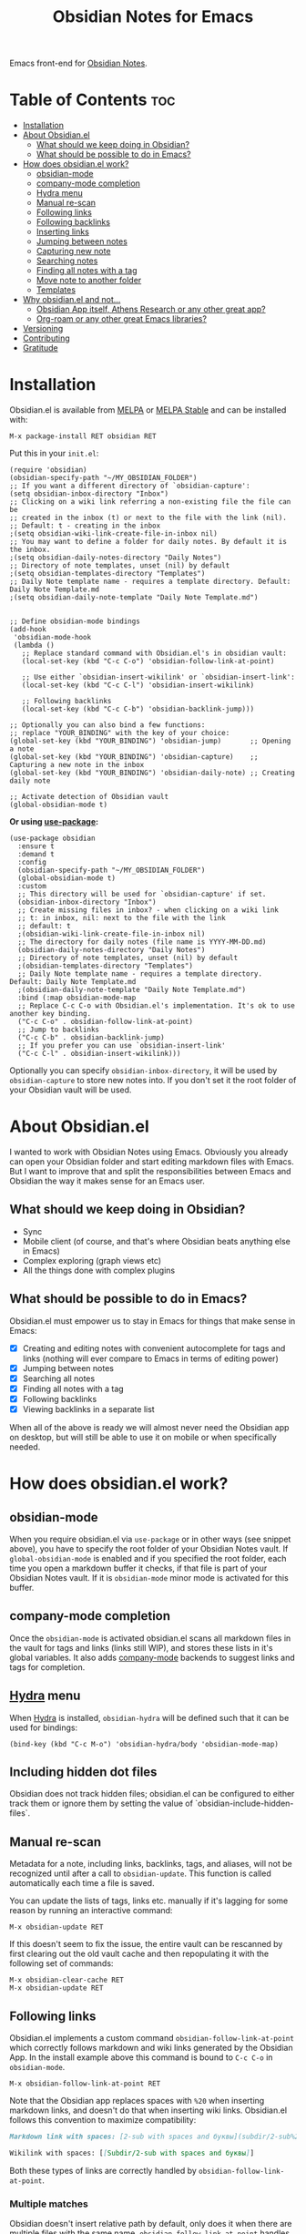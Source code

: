 #+TITLE: Obsidian Notes for Emacs
[[https://melpa.org/#/obsidian][file:https://melpa.org/packages/obsidian-badge.svg]] [[https://stable.melpa.org/#/obsidian][file:https://stable.melpa.org/packages/obsidian-badge.svg]]

Emacs front-end for [[https://obsidian.md/][Obsidian Notes]].

* Table of Contents                                                     :toc:
- [[#installation][Installation]]
- [[#about-obsidianel][About Obsidian.el]]
  - [[#what-should-we-keep-doing-in-obsidian][What should we keep doing in Obsidian?]]
  - [[#what-should-be-possible-to-do-in-emacs][What should be possible to do in Emacs?]]
- [[#how-does-obsidianel-work][How does obsidian.el work?]]
  - [[#obsidian-mode][obsidian-mode]]
  - [[#company-mode-completion][company-mode completion]]
  - [[#hydra-menu][Hydra menu]]
  - [[#manual-re-scan][Manual re-scan]]
  - [[#following-links][Following links]]
  - [[#following-backlinks][Following backlinks]]
  - [[#inserting-links][Inserting links]]
  - [[#jumping-between-notes][Jumping between notes]]
  - [[#capturing-new-note][Capturing new note]]
  - [[#searching-notes][Searching notes]]
  - [[#finding-all-notes-with-a-tag][Finding all notes with a tag]]
  - [[#move-note-to-another-folder][Move note to another folder]]
  - [[#templates][Templates]]
- [[#why-obsidianel-and-not][Why obsidian.el and not...]]
  - [[#obsidian-app-itself-athens-research-or-any-other-great-app][Obsidian App itself, Athens Research or any other great app?]]
  - [[#org-roam-or-any-other-great-emacs-libraries][Org-roam or any other great Emacs libraries?]]
- [[#versioning][Versioning]]
- [[#contributing][Contributing]]
- [[#gratitude][Gratitude]]

* Installation
Obsidian.el is available from [[https://melpa.org][MELPA]] or [[https://stable.melpa.org/#/obsidian][MELPA Stable]] and can be installed with:

#+begin_src
  M-x package-install RET obsidian RET
#+end_src

Put this in your ~init.el~:

#+begin_src elisp
  (require 'obsidian)
  (obsidian-specify-path "~/MY_OBSIDIAN_FOLDER")
  ;; If you want a different directory of `obsidian-capture':
  (setq obsidian-inbox-directory "Inbox")
  ;; Clicking on a wiki link referring a non-existing file the file can be
  ;; created in the inbox (t) or next to the file with the link (nil).
  ;; Default: t - creating in the inbox
  ;(setq obsidian-wiki-link-create-file-in-inbox nil)
  ;; You may want to define a folder for daily notes. By default it is the inbox.
  ;(setq obsidian-daily-notes-directory "Daily Notes")
  ;; Directory of note templates, unset (nil) by default
  ;(setq obsidian-templates-directory "Templates")
  ;; Daily Note template name - requires a template directory. Default: Daily Note Template.md
  ;(setq obsidian-daily-note-template "Daily Note Template.md")


  ;; Define obsidian-mode bindings
  (add-hook
   'obsidian-mode-hook
   (lambda ()
     ;; Replace standard command with Obsidian.el's in obsidian vault:
     (local-set-key (kbd "C-c C-o") 'obsidian-follow-link-at-point)

     ;; Use either `obsidian-insert-wikilink' or `obsidian-insert-link':
     (local-set-key (kbd "C-c C-l") 'obsidian-insert-wikilink)

     ;; Following backlinks
     (local-set-key (kbd "C-c C-b") 'obsidian-backlink-jump)))

  ;; Optionally you can also bind a few functions:
  ;; replace "YOUR_BINDING" with the key of your choice:
  (global-set-key (kbd "YOUR_BINDING") 'obsidian-jump)       ;; Opening a note
  (global-set-key (kbd "YOUR_BINDING") 'obsidian-capture)    ;; Capturing a new note in the inbox
  (global-set-key (kbd "YOUR_BINDING") 'obsidian-daily-note) ;; Creating daily note

  ;; Activate detection of Obsidian vault
  (global-obsidian-mode t)
#+end_src

*Or using [[https://github.com/jwiegley/use-package][use-package]]:*

#+begin_src elisp
  (use-package obsidian
    :ensure t
    :demand t
    :config
    (obsidian-specify-path "~/MY_OBSIDIAN_FOLDER")
    (global-obsidian-mode t)
    :custom
    ;; This directory will be used for `obsidian-capture' if set.
    (obsidian-inbox-directory "Inbox")
    ;; Create missing files in inbox? - when clicking on a wiki link
    ;; t: in inbox, nil: next to the file with the link
    ;; default: t
    ;(obsidian-wiki-link-create-file-in-inbox nil)
    ;; The directory for daily notes (file name is YYYY-MM-DD.md)
    (obsidian-daily-notes-directory "Daily Notes")
    ;; Directory of note templates, unset (nil) by default
    ;(obsidian-templates-directory "Templates")
    ;; Daily Note template name - requires a template directory. Default: Daily Note Template.md
    ;(obsidian-daily-note-template "Daily Note Template.md")
    :bind (:map obsidian-mode-map
    ;; Replace C-c C-o with Obsidian.el's implementation. It's ok to use another key binding.
    ("C-c C-o" . obsidian-follow-link-at-point)
    ;; Jump to backlinks
    ("C-c C-b" . obsidian-backlink-jump)
    ;; If you prefer you can use `obsidian-insert-link'
    ("C-c C-l" . obsidian-insert-wikilink)))
#+end_src

Optionally you can specify ~obsidian-inbox-directory~, it will be used by ~obsidian-capture~ to
store new notes into. If you don't set it the root folder of your Obsidian vault will be used.

* About Obsidian.el

I wanted to work with Obsidian Notes using Emacs. Obviously you already can open your Obsidian folder and start editing markdown files with Emacs. But I want to improve that and split the responsibilities between Emacs and Obsidian the way it makes sense for an Emacs user.

** What should we keep doing in Obsidian?
- Sync
- Mobile client (of course, and that's where Obsidian beats anything else in Emacs)
- Complex exploring (graph views etc)
- All the things done with complex plugins

** What should be possible to do in Emacs?
Obsidian.el must empower us to stay in Emacs for things that make sense in Emacs:

- [X] Creating and editing notes with convenient autocomplete for tags and links (nothing will ever compare to Emacs in terms of editing power)
- [X] Jumping between notes
- [X] Searching all notes
- [X] Finding all notes with a tag
- [X] Following backlinks
- [X] Viewing backlinks in a separate list

When all of the above is ready we will almost never need the Obsidian app on desktop, but will still be able to use it on mobile or when specifically needed.

* How does obsidian.el work?
** obsidian-mode
When you require obsidian.el via ~use-package~ or in other ways (see snippet above), you have to specify the root folder of your Obsidian Notes vault. If ~global-obsidian-mode~ is enabled and if you specified the root folder, each time you open a markdown buffer it checks, if that file is part of your Obsidian Notes vault. If it is ~obsidian-mode~ minor mode is activated for this buffer.

** company-mode completion
[[./resources/tag-completion.png]]

Once the ~obsidian-mode~ is activated obsidian.el scans all markdown files in the vault for tags and links (links still WIP), and stores these lists in it's global variables. It also adds [[http://company-mode.github.io/][company-mode]] backends to suggest links and tags for completion.

** [[https://github.com/abo-abo/hydra][Hydra]] menu

When [[https://github.com/abo-abo/hydra][Hydra]] is installed, ~obsidian-hydra~ will be defined such that it can be used for bindings:

#+begin_src elisp
  (bind-key (kbd "C-c M-o") 'obsidian-hydra/body 'obsidian-mode-map)
#+end_src

[[./resources/hydra-menu.png]]

** Including hidden dot files
Obsidian does not track hidden files; obsidian.el can be configured to either track them or ignore them by setting the value of `obsidian-include-hidden-files`.

** Manual re-scan
Metadata for a note, including links, backlinks, tags, and aliases, will not be recognized until after a call to ~obsidian-update~.  This function is called automatically each time a file is saved.

You can update the lists of tags, links etc. manually if it's lagging for some reason by running an interactive command:

#+begin_src
  M-x obsidian-update RET
#+end_src

If this doesn't seem to fix the issue, the entire vault can be rescanned by first clearing out the old vault cache and then repopulating it with the following set of commands:

#+begin_src
  M-x obsidian-clear-cache RET
  M-x obsidian-update RET
#+end_src

** Following links
Obsidian.el implements a custom command ~obsidian-follow-link-at-point~ which correctly follows markdown and wiki links generated by the Obsidian App. In the install example above this command is bound to ~C-c C-o~ in ~obsidian-mode~.

#+begin_src
  M-x obsidian-follow-link-at-point RET
#+end_src

Note that the Obsidian app replaces spaces with ~%20~ when inserting markdown links, and doesn't do that when inserting wiki links. Obsidian.el follows this convention to maximize compatibility:

#+begin_src markdown
  Markdown link with spaces: [2-sub with spaces and буквы](subdir/2-sub%20with%20spaces%20and%20буквы.md)

  Wikilink with spaces: [[Subdir/2-sub with spaces and буквы]]
#+end_src

Both these types of links are correctly handled by ~obsidian-follow-link-at-point~.

*** Multiple matches
Obsidian doesn't insert relative path by default, only does it when there are multiple files with the same name. ~obsidian-follow-link-at-point~ handles this correctly. Every time you follow a link it checks, if there's only one match for the filename linked. If there's just one it simply opens that file. If there's more than one it prompts you to select which file to open.

** Following backlinks
You can quickly jump to backlinks to current file using ~obsidian-backlink-jump~

#+begin_src
  M-x obsidian-backlink-jump RET
#+end_src

*** Backlinks panel and ~obsidian-backlinks-mode~
~obsidian-backlinks-mode~ is a minor mode that provides a side panel for displaying the backlinks of the current note file.  The placement and size of the panel can be customized as part of the =obsidian= group.  A =Bk= will be shown in the modeline to indicate when this minor mode is active.

#+begin_src
  M-x obsidian-backlinks-mode RET
#+end_src

If backlinks mode is active, a call to ~obsidian-backlink-jump~ will move the cursor to the backlinks panel where a link can be visited using ~obsidian-follow-link-at-point~.  Alternatively, a call to ~obsidian-backlink-jump~ from within the backlinks panel will return the cursor to the previously visited note window.

The backlinks panel can be toggled open and closed using ~obsidian-toggle-backlinks-panel~.  Even if the panel is toggled closed, a called to ~obsidian-backlink-jump~ with re-open the backlinks panel and move the cursor to that window.

#+begin_src
  M-x obsidian-toggle-backlinks-panel RET
#+end_src

If ~obsidian-backlinks-mode~ is active when ~obsidian-backlink-jump~ is called, the cursor will move to the backlinks panel.  From the backlinks panel, notes can be visited using ~obsidian-follow-link-at-point~.

Another useful command is ~obsidian-backlinks-window~ which will move your cursor back and forth between the current note and the backlinks window.

** Inserting links
[[./resources/insert-link.png]]

When inserting links, two different formats can be used to specify the file: the filename alone, or the path to the file within the Obsidian vault.  The default is to only use the filename, but this behavior can be changed by setting the variable ~obsidian-links-use-vault-path~ to ~t~.  Alternately, using the prefix argument before the call to insert a link will toggle this behavior, inserting a link with the format opposite of this variable.

There are two commands to insert links ~obsidian-insert-link~ and ~obsidian-insert-wikilink~, you can choose one depending on your preferred link format:

*** Inserts a link in Markdown format
Example: ~[Link description](path/to/file.md)~
#+begin_src
  M-x obsidian-insert-link RET
#+end_src

Note, that when you insert a link to file that has spaces in it's name, like "facts about inserting links.md", Obsidian app would html-format the spaces, meaning the link will look like

#+begin_src markdown
  [facts](facts%20about%20inserting%20links.md)
#+end_src

Obsidian.el follows this convention and does the same when inserting markdown links. ~obsidian-follow-link-at-point~ handles this correctly.

*** Insert a link in wikilink format
Example: ~[[path/fo/file.md|Link description]]~

#+begin_src
  M-x obsidian-insert-wikilink RET
#+end_src

*** Removing a link
If you have a link but decide that you'd like to remove it while keeping the link text, use the command ~obsidian-remove-link~.

** Inserting tags

** Jumping between notes
Quickly jump between notes using ~obsidian-jump~

#+begin_src
  M-x obsidian-jump RET
#+end_src

*** Aliases
If you have YAML front matter in your note, Obsidian.el will find aliases in it and add them to the ~obsidian-jump~ selection. Both ~aliases~ and ~alias~ keys are supported.

** Returning to previous location
After jumping to a new note, or following a link or backlink, you can return to your previous location using ~obsidian-jump-back~.

** Capturing new note
Use ~obsidian-capture~. If you specified ~obsidian-inbox-directory~, it will create new notes in this directory. Otherwise in your Obsidian vault root directory:

#+begin_src
  M-x obsidian-capture RET
#+end_src

** Searching notes
Use ~obsidian-search~ to look for a string or a regular expression:

#+begin_src
  M-x obsidian-search RET query RET
#+end_src

** Finding all notes with a tag
Use ~obsidian-tag-find~ to list all notes that contain a tag. Let's you choose a tag from list of all tags:

#+begin_src
  M-x obsidian-tag-find RET
#+end_src

** Move note to another folder
Use ~obsidian-move-file~ to move current note to another folder:

#+begin_src
  M-x obsidian-move-file RET
#+end_src

** Templates

Obsidian.el has a basic template support, where the Obsidian app's template placeholders can be used,
without customization. {{title}}, {{date}}, and {{time}} can be used. {{title}} is the name of the file without the extension.

*** Development tasks
- [X] Specify Obsidian folder and save it in variables
- [X] Enumerate files in the Obsidian folder and save a list
- [X] Run the scan when entering obsidian-mode
- [X] Functions to scan notes for tags
- [X] Get full list of all tags
- [X] company-backend with tags
- [X] commands to insert links in markdown and wikilink
- [X] Capture command to create a new note in Obsidian folder
- [X] Obsidian minor for matching .md files
- [X] Jumping between notes
- [X] Following links
- [X] Following backlinks

** markdown-toc

Obsidian.el recognized ~markdown-toc~ as a way to generate a table of contents for a note file.

* Why obsidian.el and not...
** Obsidian App itself, Athens Research or any other great app?
Easy. When on desktop they are simply not Emacs.  Not even Obsidian itself. Emacs beats anything else for things that it is built for. But you know this already, otherwise you wouldn't be here.

** Org-roam or any other great Emacs libraries?
The answer is mostly the same for all of them. Mobile support. Or rather — NO mobile support. I don't buy into the story that "you don't really need your PKM system on mobile", and "serious work is done only on desktop" etc. These are just excuses for the impossibility of building a full-fledged mobile version of Emacs.

So there were two ways to go about it: build a mobile app for something like org-roam (which would be cool, but is above my front-end skills) or build a light-weight Emacs client for something like Obsidian. I chose the simpler task.

* Versioning
The project uses [[https://github.com/ptaoussanis/encore/blob/master/BREAK-VERSIONING.md][break versioning]], meaning that upgrading from 1.0.x to 1.0.y will always be safe, upgrading from 1.x.x to 1.y.x might break something small, and upgrade from x.x.x to y.x.x will break almost everything.

* Contributing
PRs and issues are very welcome. In order to develop locally you need to install [[https://github.com/doublep/eldev/][eldev]]. After that you can run ~make~ commands, in particular ~make test~ and ~make lint~ to make sure that your code will pass all MELPA checks.

** Internal Workings

*** Data Structures

**** obsidian--files-hash-cache
A nested hash table where the keys are absolute file paths for the files tracked by obsidian in the vault.
The values are also hash tables with the keys tags, aliases, and links.  The tags and aliases are lists of the tags and aliases associated with that file specified by the key.  The links are all of the links within that file, and the values are the respons lists from the call to ~markdown-link-at-pos~ that includes the link, the link text, and the position of the link within the file.

#+begin_src
{<filepath> : {'tags: (list of tags associated with file)
               'aliases: (list of aliases associated with file)
               'links: {<linked-file-name: (response from markdown-link-at-pos)}}}
#+end_src

**** obsidian--aliases-map
A simple hash table where each key is an alias, and the value is the absolute file path associated with that alias.

#+begin_src
{<alias> : <filepath>}
#+end_src

*** obsidian-populate-cache
Rebuilds both ~obsidian--files-hash-cache~ and ~obsidian--aliases-map~.  It's a very heavy operation so ideally only called at startup by after-init-hook.  It does aim to extract all information with a single reading of the file from disk with an associated single call to ~with-temp-buffer~.
- ~directory-files-recursively~
  - ~obsidian--add-file~
    - ~obsidian--update-file-metadata~
      - ~obsidian--find-tags-in-string~
      - ~obsidian--find-aliases-in-string~
      - ~obsidian--find-links~

*** obsidian-update
Compares the list of currently cached files against the files on disk, removing any files from cache that no longer exist and adding files that exist on disk but not in the cache.

Will call ~obsidian-populate-cache~ if that function has not yet been run, but it should be run on startup.

*** Update Timer
All of the file and metadata updates should be handled by the functions and hooks of =obsidian.el= when a file is saved or moved.  However, if a file is add or deleted out of band of =obsidian.el= by some other process, we need a way to include the information in our caches.

In order to do these, a timer is start that periodically calls ~obsidian-update~. The timer waits for a specified amount of time, and then waits for Emacs to be idle before calling the update function. In this way it aims to be as unobtrusive to the user as possible while still recognizing files that have been maniupuled out of band.

The code snippet below createsa timer called =update-timer= that runs every 5 minutes (5 * 60 seconds) and then waits for a 5 second period when Emacs is idle before calling =obsidian-update=.

Setting the value of ~obsidian-use-update-timer~ to nil will disable this timer.  If it's already running, call to ~obsidian-stop-update-timer~ will stop it.

*** obsidian--add-file
One of the two main internal functions along with ~obsidian--remove-file~.

File will be added to the cache if it's not already there, the tags list and alias list for that file will be updated, and finally the aliases list will be synced with the obsidian--alises-map.

1. file added to the cache
2. update tags for file
3. update aliases for file
4. sync list of aliases with ~obsidian--aliases-map~

*** obsidian--remove-file
One of the two main internal functions along with ~obsidian--remove-file~.

1. Remove aliases for file from ~obsidian--aliases-map~
2. Remove file record from ~obsidian--files-hash-cache~

*** obsidian--update-on-save
Meant to be added as a hook to ~after-save-hook~.

Checks to see if the saved file is an obsidian file and if it already exists in the file cache.

*** Backlinks panel
The backlinks panel behavior was modeled after =treemacs=.

* Gratitude
- The work on Obsidian.el was made considerably easier and definitely more fun thanks to the great work of [[https://github.com/magnars][Magnar Sveen]] and his packages [[https://github.com/magnars/dash.el][dash.el]] and [[https://github.com/magnars/s.el][s.el]]. Thank you for making Elisp almost as convenient as Clojure!

- During the development of Obsidian.el I have learned and copied from the code of the amazing [[https://github.com/org-roam/org-roam][org-roam]] package. Thank you!
